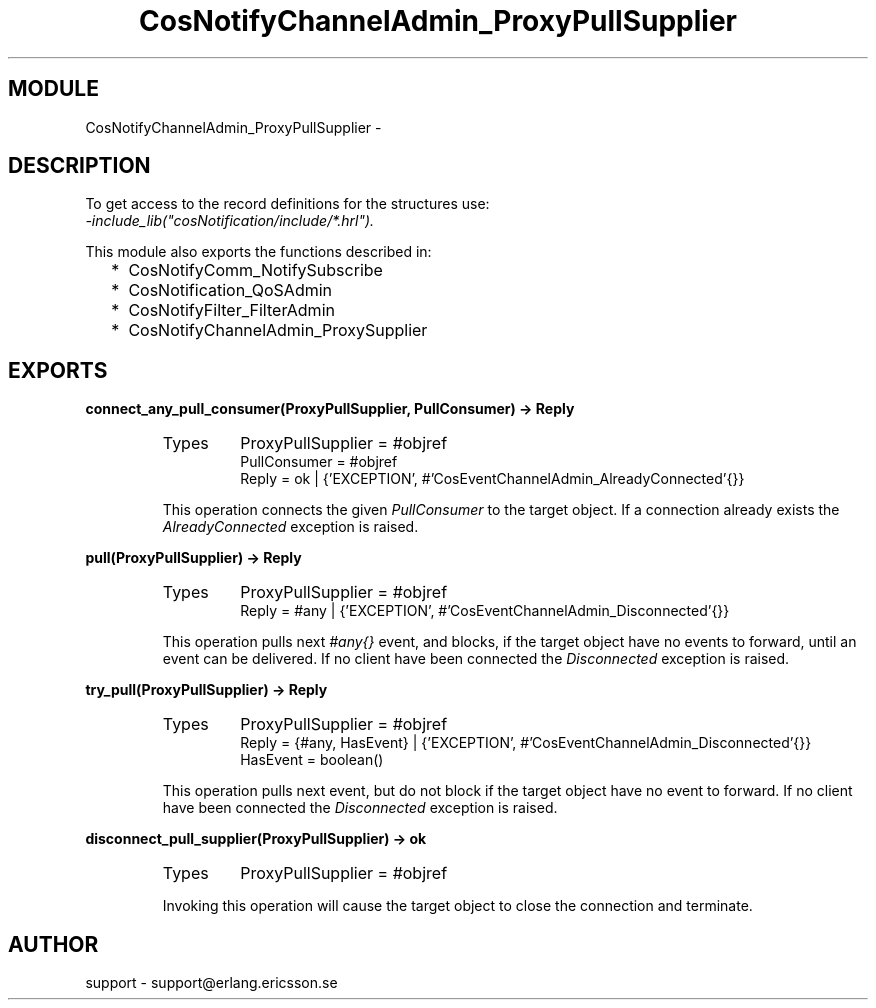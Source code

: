 .TH CosNotifyChannelAdmin_ProxyPullSupplier 3 "cosNotification  1.0.2" "Ericsson Utvecklings AB" "ERLANG MODULE DEFINITION"
.SH MODULE
CosNotifyChannelAdmin_ProxyPullSupplier \-  
.SH DESCRIPTION
.LP
To get access to the record definitions for the structures use:
.br
 \fI-include_lib("cosNotification/include/*\&.hrl")\&.\fR 
.LP
This module also exports the functions described in: 
.RS 2
.TP 2
*
CosNotifyComm_NotifySubscribe
.TP 2
*
CosNotification_QoSAdmin
.TP 2
*
CosNotifyFilter_FilterAdmin
.TP 2
*
CosNotifyChannelAdmin_ProxySupplier
.RE

.SH EXPORTS
.LP
.B
connect_any_pull_consumer(ProxyPullSupplier, PullConsumer) -> Reply
.br
.RS
.TP
Types
ProxyPullSupplier = #objref
.br
PullConsumer = #objref
.br
Reply = ok | {\&'EXCEPTION\&', #\&'CosEventChannelAdmin_AlreadyConnected\&'{}}
.br
.RE
.RS
.LP
This operation connects the given \fIPullConsumer\fR to the target object\&. If a connection already exists the \fIAlreadyConnected\fR exception is raised\&. 
.RE
.LP
.B
pull(ProxyPullSupplier) -> Reply
.br
.RS
.TP
Types
ProxyPullSupplier = #objref
.br
Reply = #any | {\&'EXCEPTION\&', #\&'CosEventChannelAdmin_Disconnected\&'{}}
.br
.RE
.RS
.LP
This operation pulls next \fI#any{}\fR event, and blocks, if the target object have no events to forward, until an event can be delivered\&. If no client have been connected the \fIDisconnected\fR exception is raised\&. 
.RE
.LP
.B
try_pull(ProxyPullSupplier) -> Reply
.br
.RS
.TP
Types
ProxyPullSupplier = #objref
.br
Reply = {#any, HasEvent} | {\&'EXCEPTION\&', #\&'CosEventChannelAdmin_Disconnected\&'{}}
.br
HasEvent = boolean()
.br
.RE
.RS
.LP
This operation pulls next event, but do not block if the target object have no event to forward\&. If no client have been connected the \fIDisconnected\fR exception is raised\&. 
.RE
.LP
.B
disconnect_pull_supplier(ProxyPullSupplier) -> ok
.br
.RS
.TP
Types
ProxyPullSupplier = #objref
.br
.RE
.RS
.LP
Invoking this operation will cause the target object to close the connection and terminate\&. 
.RE
.SH AUTHOR
.nf
support - support@erlang.ericsson.se
.fi
